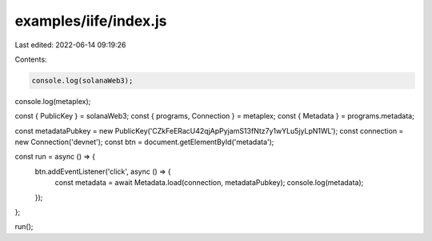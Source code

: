 examples/iife/index.js
======================

Last edited: 2022-06-14 09:19:26

Contents:

.. code-block:: js

    console.log(solanaWeb3);
console.log(metaplex);

const { PublicKey } = solanaWeb3;
const { programs, Connection } = metaplex;
const { Metadata } = programs.metadata;

const metadataPubkey = new PublicKey('CZkFeERacU42qjApPyjamS13fNtz7y1wYLu5jyLpN1WL');
const connection = new Connection('devnet');
const btn = document.getElementById('metadata');

const run = async () => {
  btn.addEventListener('click', async () => {
    const metadata = await Metadata.load(connection, metadataPubkey);
    console.log(metadata);
  });
};

run();


